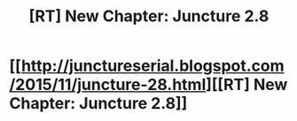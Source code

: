 #+TITLE: [RT] New Chapter: Juncture 2.8

* [[http://junctureserial.blogspot.com/2015/11/juncture-28.html][[RT] New Chapter: Juncture 2.8]]
:PROPERTIES:
:Author: AHatfulOfBomb
:Score: 10
:DateUnix: 1446408301.0
:DateShort: 2015-Nov-01
:END:
